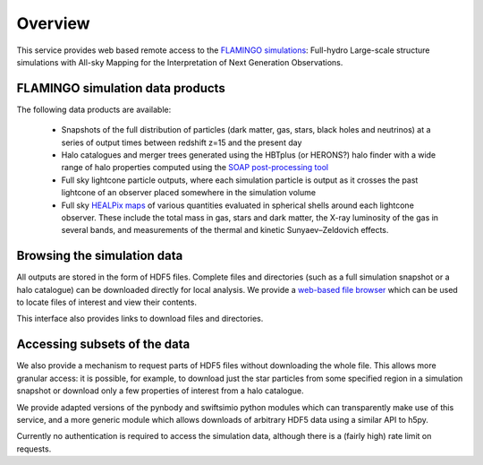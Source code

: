 Overview
========

This service provides web based remote access to the `FLAMINGO
simulations <https://flamingo.strw.leidenuniv.nl/>`__: Full-hydro
Large-scale structure simulations with All-sky Mapping for the
Interpretation of Next Generation Observations.

FLAMINGO simulation data products
---------------------------------

The following data products are available:

  * Snapshots of the full distribution of particles (dark matter, gas,
    stars, black holes and neutrinos) at a series of output times
    between redshift z=15 and the present day
  * Halo catalogues and merger trees generated using the HBTplus (or
    HERONS?)  halo finder with a wide range of halo properties
    computed using the `SOAP post-processing tool
    <https://joss.theoj.org/papers/10.21105/joss.08252>`__
  * Full sky lightcone particle outputs, where each simulation
    particle is output as it crosses the past lightcone of an observer
    placed somewhere in the simulation volume
  * Full sky `HEALPix maps <https://healpix.sourceforge.io/>`__ of
    various quantities evaluated in spherical shells around each
    lightcone observer. These include the total mass in gas, stars and
    dark matter, the X-ray luminosity of the gas in several bands, and
    measurements of the thermal and kinetic Sunyaev–Zeldovich effects.

Browsing the simulation data
----------------------------

All outputs are stored in the form of HDF5 files. Complete files and
directories (such as a full simulation snapshot or a halo catalogue)
can be downloaded directly for local analysis. We provide a `web-based
file browser <viewer.html?path=FLAMINGO>`__ which can be used to
locate files of interest and view their contents.

.. image:: file_browser.png
   :class: screenshot
   :alt: screenshot of the file browser page

This interface also provides links to download files and directories.

Accessing subsets of the data
-----------------------------

We also provide a mechanism to request parts of HDF5 files without
downloading the whole file. This allows more granular access: it is
possible, for example, to download just the star particles from some
specified region in a simulation snapshot or download only a few
properties of interest from a halo catalogue.

We provide adapted versions of the pynbody and swiftsimio python
modules which can transparently make use of this service, and a more
generic module which allows downloads of arbitrary HDF5 data using a
similar API to h5py.

.. image:: download_dataset.gif
   :class: screenshot
   :alt: animation showing a dataset download in python

Currently no authentication is required to access the simulation data,
although there is a (fairly high) rate limit on requests.
